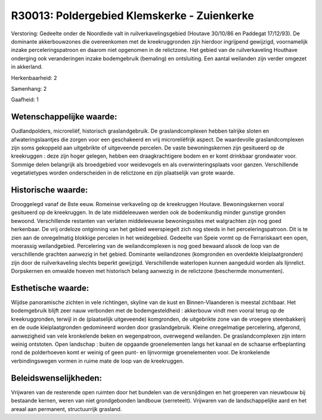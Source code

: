 R30013: Poldergebied Klemskerke - Zuienkerke
============================================

Verstoring:
Gedeelte onder de Noordlede valt in ruilverkavelingsgebied (Houtave
30/10/86 en Paddegat 17/12/93). De dominante akkerbouwzones die
overeenkomen met de kreekruggronden zijn hierdoor ingrijpend gewijzigd,
voornamelijk inzake perceleringspatroon en daarom niet opgenomen in de
relictzone. Het gebied van de ruilverkaveling Houthave onderging ook
veranderingen inzake bodemgebruik (bemaling) en ontsluiting. Een aantal
weilanden zijn verder omgezet in akkerland.

Herkenbaarheid: 2

Samenhang: 2

Gaafheid: 1


Wetenschappelijke waarde:
~~~~~~~~~~~~~~~~~~~~~~~~~

Oudlandpolders, microreliëf, historisch graslandgebruik. De
graslandcomplexen hebben talrijke sloten en afwateringslaantjes die
zorgen voor een geschakeerd en vrij microreliëfrijk aspect. De
waardevolle graslandcomplexen zijn soms gekoppeld aan uitgebrikte of
uitgeveende percelen. De vaste bewoningskernen zijn gesitueerd op de
kreekruggen : deze zijn hoger gelegen, hebben een draagkrachtigere bodem
en er komt drinkbaar grondwater voor. Sommige delen belangrijk als
broedgebied voor weidevogels en als overwinteringsplaats voor ganzen.
Verschillende vegetatietypes worden onderscheiden in de relictzone en
zijn plaatselijk van grote waarde.


Historische waarde:
~~~~~~~~~~~~~~~~~~~

Drooggelegd vanaf de 8ste eeuw. Romeinse verkaveling op de
kreekruggen Houtave. Bewoningskernen vooral gesitueerd op de
kreekruggen. In de late middeleeuwen werden ook de bodemkundig minder
gunstige gronden bewoond. Verschillende restanten van verlaten
middeleeuwse bewoningssites met walgrachten zijn nog goed herkenbaar. De
vrij ordeloze ontginning van het gebied weerspiegelt zich nog steeds in
het perceleringspatroon. Dit is te zien aan de onregelmatig blokkige
percelen in het weidegebied. Gedeelte van Speie vormt op de
Ferrariskaart een open, moerassig weilandgebied. Percelering van de
weilandcomplexen is nog goed bewaard alsook de loop van de verschillende
grachten aanwezig in het gebied. Dominante weilandzones (komgronden en
overdekte kleiplaatgronden) zijn door de ruilverkaveling slechts beperkt
gewijzigd. Verschillende waterlopen kunnen aangeduid worden als
lijnrelict. Dorpskernen en omwalde hoeven met historisch belang aanwezig
in de relictzone (beschermde monumenten).


Esthetische waarde:
~~~~~~~~~~~~~~~~~~~

Wijdse panoramische zichten in vele richtingen, skyline van de kust
en Binnen-Vlaanderen is meestal zichtbaar. Het bodemgebruik blijft zeer
nauw verbonden met de bodemgesteldheid : akkerbouw vindt men vooral
terug op de kreekruggronden, terwijl in de (plaatselijk uitgeveende)
komgronden, de uitgebrikte zone van de vroegere steenbakkerij en de oude
kleiplaatgronden gedomineerd worden door graslandgebruik. Kleine
onregelmatige percelering, afgerond, aanwezigheid van vele kronkelende
beken en wegenpatroon, overwegend weilanden. De graslandcomplexen zijn
intern weinig ontstoten. Open landschap : buiten de opgaande
groenelementen langs het kanaal en de schaarse erfbeplanting rond de
polderhoeven komt er weinig of geen punt- en lijnvormige groenelementen
voor. De kronkelende verbindingswegen vormen in ruime mate de loop van
de kreekruggen.




Beleidswenselijkheden:
~~~~~~~~~~~~~~~~~~~~~

Vrijwaren van de resterende open ruimten door het bundelen van de
versnijdingen en het groeperen van nieuwbouw bij bestaande kernen, weren
van niet grondgebonden landbouw (serreteelt). Vrijwaren van de
landschappelijke aard en het areaal aan permanent, structuurrijk
grasland.
